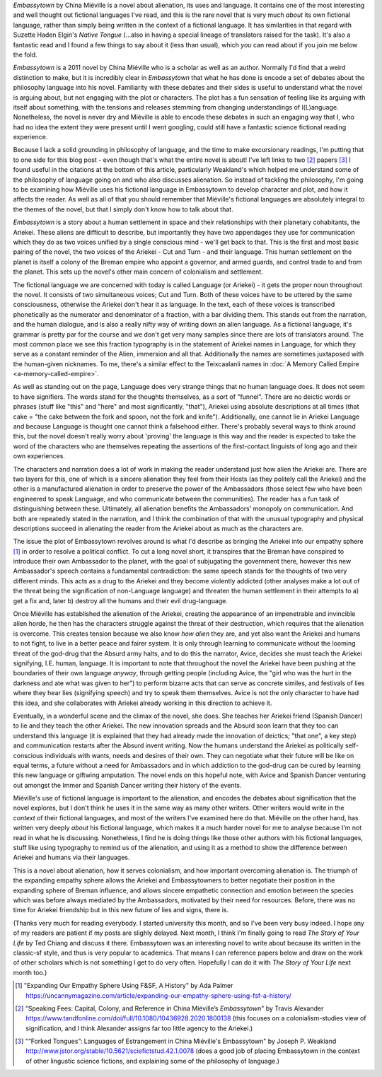 .. title: Language and Estrangement in China Miéville's Embassytown
.. slug: embassytown-china-mieville
.. date: 2022-10-11 10:10:10 UTC
.. tags: fiction-language, sff-linguistics, language-barriers
.. category: 
.. link: 
.. description: 
.. type: text

*Embassytown* by China Miéville is a novel about alienation, its uses and language. It contains one of the most interesting and well thought out fictional languages I've read, and this is the rare novel that is very much *about* its own fictional language, rather than simply being written in the context of a fictional language. It has similarities in that regard with Suzette Haden Elgin's *Native Tongue* (...also in having a special lineage of translators raised for the task). It's also a fantastic read and I found a few things to say about it (less than usual), which *you* can read about if you join me below the fold.

.. TEASER_END

.. talk about how it's "about" signification and philosophy of language and how that relates to colonialism, and that I don't know anything about that. So instead I'm going to look at this from a 'craft' point of view, and whilst those things can't be separated really, we're gonna pretend you can.

*Embassytown* is a 2011 novel by China Miéville who is a scholar as well as an author. Normally I'd find that a weird distinction to make, but it is incredibly clear in *Embassytown* that what he has done is encode a set of debates about the philosophy language into his novel. Familiarity with these debates and their sides is useful to understand what the novel is arguing about, but not engaging with the plot or characters. The plot has a fun sensation of feeling like its arguing with itself about something, with the tensions and releases stemming from changing understandings of l(L)anguage. Nonetheless, the novel is never dry and Miéville is able to encode these debates in such an engaging way that I, who had no idea the extent they were present until I went googling, could still have a fantastic science fictional reading experience. 

Because I lack a solid grounding in philosophy of language, and the time to make excursionary readings, I'm putting that to one side for this blog post - even though that's what the entire novel is about! I've left links to two [#SPEAKINGFEES]_ papers [#FORKEDTONGUES]_ I found useful in the citations at the bottom of this article, particularly Weakland's which helped me understand some of the philosophy of language going on and who also discusses alienation. So instead of tackling the philosophy, I'm going to be examining how Miéville uses his fictional language in Embassytown to develop character and plot, and how it affects the reader. As well as all of that you should remember that Miéville's fictional languages are absolutely integral to the themes of the novel, but that I simply don't know how to talk about that.

.. thesis 1: the ariekei are really alien

*Embassytown* is a story about a human settlement in space and their relationships with their planetary cohabitants, the Ariekei. These aliens are difficult to describe, but importantly they have two appendages they use for communication which they do as two voices unified by a single conscious mind - we'll get back to that. This is the first and most basic pairing of the novel, the two voices of the Ariekei - Cut and Turn - and their language. This human settlement on the planet is itself a colony of the Breman empire who appoint a governor, and armed guards, and control trade to and from the planet. This sets up the novel's other main concern of colonialism and settlement.

.. firstly: textual difference, fractionspeak

The fictional language we are concerned with today is called Language (or Ariekei) - it gets the proper noun throughout the novel. It consists of two simultaneous voices; Cut and Turn. Both of these voices have to be uttered by the same consciousness, otherwise the Ariekei don't hear it as language. In the text, each of these voices is transcribed phonetically as the numerator and denominator of a fraction, with a bar dividing them. This stands out from the narration, and the human dialogue, and is also a really nifty way of writing down an alien language. As a fictional language, it's grammar is pretty par for the course and we don't get very many samples since there are lots of translators around. The most common place we see this fraction typography is in the statement of Ariekei names in Language, for which they serve as a constant reminder of the Alien, immersion and all that. Additionally the names are sometimes juxtaposed with the human-given nicknames. To me, there's a similar effect to the Teixcaalanli names in :doc:`A Memory Called Empire <a-memory-called-empire>`.

As well as standing out on the page, Language does very strange things that no human language does. It does not seem to have signifiers. The words stand for the thoughts themselves, as a sort of "funnel". There are no deictic words or phrases (stuff like "this" and "here" and most significantly, "that"), Ariekei using absolute descriptions at all times (that cake = "the cake between the fork and spoon, not the fork and knife"). Additionally, one cannot lie in Ariekei Language and because Language is thought one cannot think a falsehood either. There's probably several ways to think around this, but the novel doesn't really worry about 'proving' the language is this way and the reader is expected to take the word of the characters who are themselves repeating the assertions of the first-contact linguists of long ago and their own experiences.

The characters and narration does a lot of work in making the reader understand just how alien the Ariekei are. There are two layers for this, one of which is a sincere alienation they feel from their Hosts (as they politely call the Ariekei) and the other is a manufactured alienation in order to preserve the power of the Ambassadors (those select few who have been engineered to speak Language, and who communicate between the communities). The reader has a fun task of distinguishing between these. Ultimately, all alienation benefits the Ambassadors' monopoly on communication. And both are repeatedly stated in the narration, and I think the combination of that with the unusual typography and physical descriptions succeed in alienating the reader from the Ariekei about as much as the characters are.

.. secondly: narrator repeatedly stresses how alien they are

.. thirdly: from their behaivor, they seem really friggin' alien

.. thesis 2: plot is about bringing them into our empathy sphere

The issue the plot of Embassytown revolves around is what I'd describe as bringing the Ariekei into our empathy sphere [#EMPATHYSPHERE]_ in order to resolve a political conflict. To cut a long novel short, it transpires that the Breman have conspired to introduce their own Ambassador to the planet, with the goal of subjugating the government there, however this new Ambassador's speech contains a fundamental contradiction: the same speech stands for the thoughts of two very different minds. This acts as a drug to the Ariekei and they become violently addicted (other analyses make a lot out of the threat being the signification of non-Language language) and threaten the human settlement in their attempts to a) get a fix and, later b) destroy all the humans and their evil drug-language.

Once Miéville has established the alienation of the Ariekei, creating the appearance of an impenetrable and invincible alien horde, he then has the characters struggle against the threat of their destruction, which requires that the alienation is overcome. This creates tension because we also know *how alien* they are, and yet also want the Ariekei and humans to not fight, to live in a better peace and fairer system. It is only through learning to communicate without the looming threat of the god-drug that the Absurd army halts, and to do this the narrator, Avice, decides she must teach the Ariekei signifying, I.E. human, language. It is important to note that throughout the novel the Ariekei have been pushing at the boundaries of their own language *anyway*, through getting people (including Avice, the "girl who was the hurt in the darkness and ate what was given to her") to perform bizarre acts that can serve as concrete similes, and festivals of lies where they hear lies (signifying speech) and try to speak them themselves. Avice is not the only character to have had this idea, and she collaborates with Ariekei already working in this direction to achieve it.


.. firstly: it is only by learning to communicate that the issues are solved

.. secondly: only once humans (Avice) and Ariekei recognise each other as politically conscious - conscious - individuals can they solve their political problems

Eventually, in a wonderful scene and the climax of the novel, she does. She teaches her Ariekei friend (Spanish Dancer) to lie and they teach the other Ariekei. The new innovation spreads and the Absurd soon learn that they too can understand this language (it is explained that they had already made the innovation of deictics; "that one", a key step) and communication restarts after the Absurd invent writing. Now the humans understand the Ariekei as politically self-conscious individuals with wants, needs and desires of their own. They can negotiate what their future will be like on equal terms, a future without a need for Ambassadors and in which addiction to the god-drug can be cured by learning this new language or giftwing amputation. The novel ends on this hopeful note, with Avice and Spanish Dancer venturing out amongst the Immer and Spanish Dancer writing their history of the events.

.. thirdly: and only then can the novum of the god-drug be solved

.. thesis 3: the Suvin 'novum' of this novel is the concept of paired groupings. Cut and Turn, the two parts of an ambassador, lovers, truth and language. Breaking a pair here always has a consequence, and maps to a fundamentally different way of living/being

.. the novel's really really good at encoding all these debates it its plot, its characters, its prose

.. conclusion
Miéville's use of fictional language is important to the alienation, and encodes the debates about signification that the novel explores, but I don't think he uses it in the same way as many other writers. Other writers would write in the *context* of their fictional languages, and most of the writers I've examined here do that. Miéville on the other hand, has written very deeply *about* his fictional language, which makes it a much harder novel for me to analyse because I'm not read in what he is discussing. Nonetheless, I find he is doing things like those other authors with his fictional languages, stuff like using typography to remind us of the alienation, and using it as a method to show the difference between Ariekei and humans via their languages.

This is a novel about alienation, how it serves colonialism, and how important overcoming alienation is. The triumph of the expanding empathy sphere allows the Ariekei and Embassytowners to better negotiate their position in the expanding sphere of Breman influence, and allows sincere empathetic connection and emotion between the species which was before always mediated by the Ambassadors, motivated by their need for resources. Before, there was no time for Ariekei friendship but in this new future of lies and signs, there is.

(Thanks very much for reading everybody. I started university this month, and so I've been very busy indeed. I hope any of my readers are patient if my posts are slighly delayed. Next month, I think I'm finally going to read *The Story of Your Life* by Ted Chiang and discuss it there. Embassytown was an interesting novel to write about because its written in the classic-sf style, and thus is very popular to academics. That means I can reference papers below and draw on the work of other scholars which is not something I get to do very often. Hopefully I can do it with *The Story of Your Life* next month too.)

.. [#EMPATHYSPHERE] "Expanding Our Empathy Sphere Using F&SF, A History" by Ada Palmer https://uncannymagazine.com/article/expanding-our-empathy-sphere-using-fsf-a-history/

.. [#SPEAKINGFEES] "Speaking Fees: Capital, Colony, and Reference in China Miéville’s *Embassytown*" by Travis Alexander https://www.tandfonline.com/doi/full/10.1080/10436928.2020.1800138 (this focuses on a colonialism-studies view of signification, and I think Alexander assigns far too little agency to the Ariekei.)

.. [#FORKEDTONGUES] "“Forked Tongues”: Languages of Estrangement in China Miéville's Embassytown" by Joseph P. Weakland http://www.jstor.org/stable/10.5621/sciefictstud.42.1.0078 (does a good job of placing Embassytown in the context of other lingustic science fictions, and explaining some of the philosophy of language.)